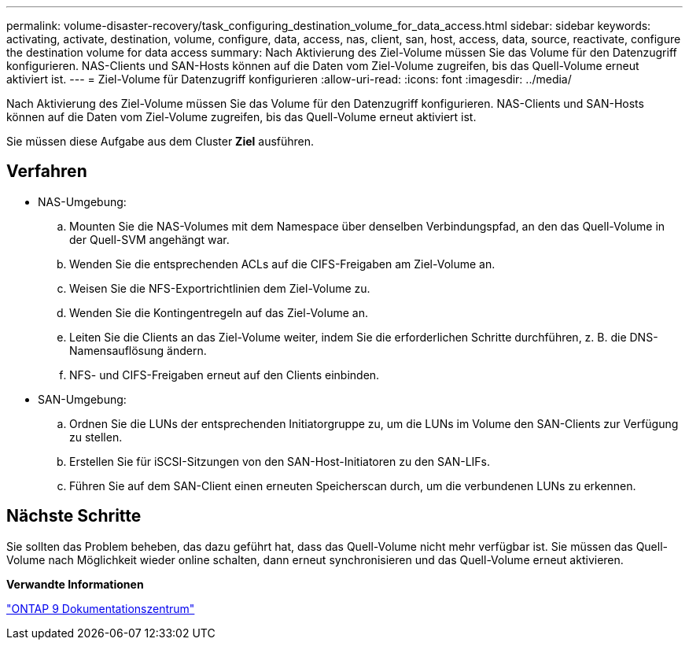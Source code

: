 ---
permalink: volume-disaster-recovery/task_configuring_destination_volume_for_data_access.html 
sidebar: sidebar 
keywords: activating, activate, destination, volume, configure, data, access, nas, client, san, host, access, data, source, reactivate, configure the destination volume for data access 
summary: Nach Aktivierung des Ziel-Volume müssen Sie das Volume für den Datenzugriff konfigurieren. NAS-Clients und SAN-Hosts können auf die Daten vom Ziel-Volume zugreifen, bis das Quell-Volume erneut aktiviert ist. 
---
= Ziel-Volume für Datenzugriff konfigurieren
:allow-uri-read: 
:icons: font
:imagesdir: ../media/


[role="lead"]
Nach Aktivierung des Ziel-Volume müssen Sie das Volume für den Datenzugriff konfigurieren. NAS-Clients und SAN-Hosts können auf die Daten vom Ziel-Volume zugreifen, bis das Quell-Volume erneut aktiviert ist.

Sie müssen diese Aufgabe aus dem Cluster *Ziel* ausführen.



== Verfahren

* NAS-Umgebung:
+
.. Mounten Sie die NAS-Volumes mit dem Namespace über denselben Verbindungspfad, an den das Quell-Volume in der Quell-SVM angehängt war.
.. Wenden Sie die entsprechenden ACLs auf die CIFS-Freigaben am Ziel-Volume an.
.. Weisen Sie die NFS-Exportrichtlinien dem Ziel-Volume zu.
.. Wenden Sie die Kontingentregeln auf das Ziel-Volume an.
.. Leiten Sie die Clients an das Ziel-Volume weiter, indem Sie die erforderlichen Schritte durchführen, z. B. die DNS-Namensauflösung ändern.
.. NFS- und CIFS-Freigaben erneut auf den Clients einbinden.


* SAN-Umgebung:
+
.. Ordnen Sie die LUNs der entsprechenden Initiatorgruppe zu, um die LUNs im Volume den SAN-Clients zur Verfügung zu stellen.
.. Erstellen Sie für iSCSI-Sitzungen von den SAN-Host-Initiatoren zu den SAN-LIFs.
.. Führen Sie auf dem SAN-Client einen erneuten Speicherscan durch, um die verbundenen LUNs zu erkennen.






== Nächste Schritte

Sie sollten das Problem beheben, das dazu geführt hat, dass das Quell-Volume nicht mehr verfügbar ist. Sie müssen das Quell-Volume nach Möglichkeit wieder online schalten, dann erneut synchronisieren und das Quell-Volume erneut aktivieren.

*Verwandte Informationen*

https://docs.netapp.com/ontap-9/index.jsp["ONTAP 9 Dokumentationszentrum"]
